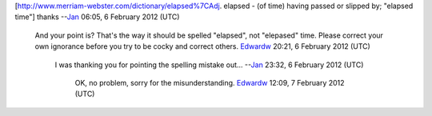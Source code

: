 [http://www.merriam-webster.com/dictionary/elapsed%7CAdj. elapsed - (of time) having passed or slipped by; "elapsed time"] thanks --`Jan <User:J4n>`__ 06:05, 6 February 2012 (UTC)

   And your point is? That's the way it should be spelled "elapsed", not "elepased" time. Please correct your own ignorance before you try to be cocky and correct others. `Edwardw <User:Edwardw>`__ 20:21, 6 February 2012 (UTC)

      I was thanking you for pointing the spelling mistake out... --`Jan <User:J4n>`__ 23:32, 6 February 2012 (UTC)

         OK, no problem, sorry for the misunderstanding. `Edwardw <User:Edwardw>`__ 12:09, 7 February 2012 (UTC)
